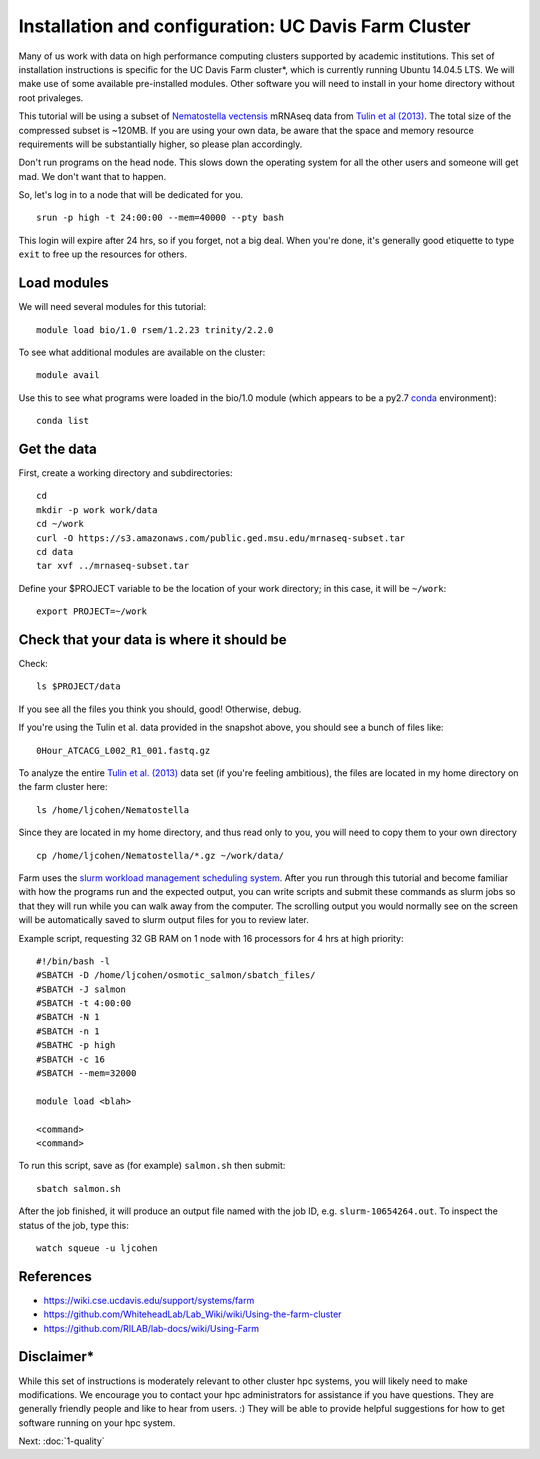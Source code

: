 ===================================================
Installation and configuration: UC Davis Farm Cluster
===================================================

Many of us work with data on high performance computing clusters supported by academic institutions. This set of installation instructions is specific for the UC Davis Farm cluster*, which is currently running Ubuntu 14.04.5 LTS. We will make use of some available pre-installed modules. Other software you will need to install in your home directory without root privaleges.

This tutorial will be using a subset of `Nematostella vectensis <https://en.wikipedia.org/wiki/Starlet_sea_anemone>`__ mRNAseq data from `Tulin et al (2013) <http://evodevojournal.biomedcentral.com/articles/10.1186/2041-9139-4-16>`__. The total size of the compressed subset is ~120MB. If you are using your own data, be aware that the space and memory resource requirements will be substantially higher, so please plan accordingly.

Don't run programs on the head node. This slows down the operating system for all the other users and someone will get mad. We don't want that to happen. 

So, let's log in to a node that will be dedicated for you.

::

    srun -p high -t 24:00:00 --mem=40000 --pty bash

This login will expire after 24 hrs, so if you forget, not a big deal. When you're done, it's generally good etiquette to type ``exit`` to free up the resources for others.

Load modules
----------------

We will need several modules for this tutorial:

::

    module load bio/1.0 rsem/1.2.23 trinity/2.2.0
    
.. ::

To see what additional modules are available on the cluster:

::

    module avail

Use this to see what programs were loaded in the bio/1.0 module (which appears to be a py2.7 `conda <http://conda.pydata.org/docs/using/using.html>`__ environment):

::

    conda list


Get the data
-----------------------------

First, create a working directory and subdirectories:

::

    cd
    mkdir -p work work/data
    cd ~/work
    curl -O https://s3.amazonaws.com/public.ged.msu.edu/mrnaseq-subset.tar
    cd data
    tar xvf ../mrnaseq-subset.tar

Define your $PROJECT variable to be the location of your work
directory; in this case, it will be ``~/work``:
::

    export PROJECT=~/work

Check that your data is where it should be
------------------------------------------

Check::

   ls $PROJECT/data

If you see all the files you think you should, good!  Otherwise, debug.

If you're using the Tulin et al. data provided in the snapshot above,
you should see a bunch of files like::

   0Hour_ATCACG_L002_R1_001.fastq.gz
   
To analyze the entire `Tulin et al. (2013) <http://evodevojournal.biomedcentral.com/articles/10.1186/2041-9139-4-16>`__ data set (if you're feeling ambitious), the files are located in my home directory on the farm cluster here:
 
::
 
    ls /home/ljcohen/Nematostella

Since they are located in my home directory, and thus read only to you, you will need to copy them to your own directory

::

    cp /home/ljcohen/Nematostella/*.gz ~/work/data/

Farm uses the `slurm workload management scheduling system <https://slurm.schedmd.com/sbatch.html>`__.  After you run through this tutorial and become familiar with how the programs run and the expected output, you can write scripts and submit these commands as slurm jobs so that they will run while you can walk away from the computer. The scrolling output you would normally see on the screen will be automatically saved to slurm output files for you to review later.

Example script, requesting 32 GB RAM on 1 node with 16 processors for 4 hrs at high priority: 

::

        #!/bin/bash -l
        #SBATCH -D /home/ljcohen/osmotic_salmon/sbatch_files/
        #SBATCH -J salmon
        #SBATCH -t 4:00:00
        #SBATCH -N 1
        #SBATCH -n 1
        #SBATHC -p high
        #SBATCH -c 16
        #SBATCH --mem=32000
        
        module load <blah>
        
        <command>
        <command>

To run this script, save as (for example) ``salmon.sh`` then submit:

::

       sbatch salmon.sh
       
After the job finished, it will produce an output file named with the job ID, e.g. ``slurm-10654264.out``. To inspect the status of the job, type this:

::

        watch squeue -u ljcohen

References
-------------
* https://wiki.cse.ucdavis.edu/support/systems/farm
* https://github.com/WhiteheadLab/Lab_Wiki/wiki/Using-the-farm-cluster
* https://github.com/RILAB/lab-docs/wiki/Using-Farm

Disclaimer*
-------------

While this set of instructions is moderately relevant to other cluster hpc systems, you will likely need to make modifications. We encourage you to contact your hpc administrators for assistance if you have questions. They are generally friendly people and like to hear from users. :) They will be able to provide helpful suggestions for how to get software running on your hpc system.




Next: :doc:`1-quality`

